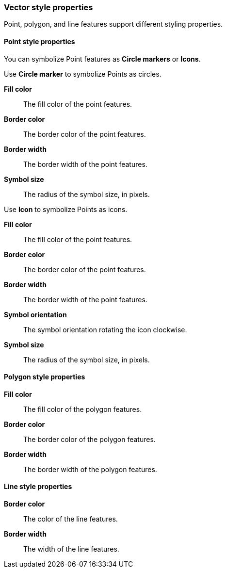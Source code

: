[role="xpack"]
[[maps-vector-style-properties]]
=== Vector style properties

Point, polygon, and line features support different styling properties.

[float]
[[point-style-properties]]
==== Point style properties

You can symbolize Point features as *Circle markers* or *Icons*.

Use *Circle marker* to symbolize Points as circles.

*Fill color*:: The fill color of the point features.

*Border color*:: The border color of the point features.

*Border width*:: The border width of the point features.

*Symbol size*:: The radius of the symbol size, in pixels.

Use *Icon* to symbolize Points as icons.

*Fill color*:: The fill color of the point features.

*Border color*:: The border color of the point features.

*Border width*:: The border width of the point features.

*Symbol orientation*:: The symbol orientation rotating the icon clockwise.

*Symbol size*:: The radius of the symbol size, in pixels.


[float]
[[polygon-style-properties]]
==== Polygon style properties

*Fill color*:: The fill color of the polygon features.

*Border color*:: The border color of the polygon features.

*Border width*:: The border width of the polygon features.


[float]
[[line-style-properties]]
==== Line style properties

*Border color*:: The color of the line features.

*Border width*:: The width of the line features.
